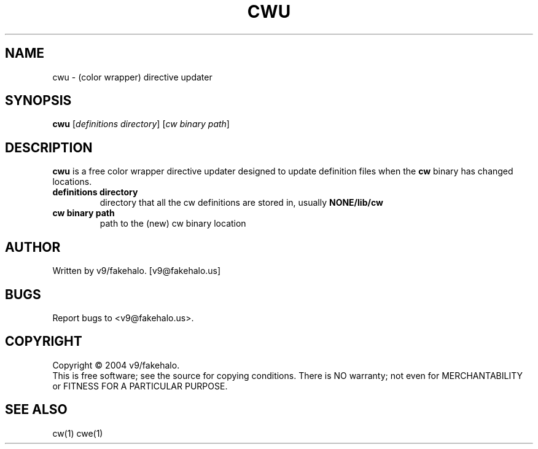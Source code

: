 .\" color wrapper directive updater manual page.
.TH "CWU" "1" "August 2004" "v9/fakehalo" "Text Manipulation"
.SH "NAME"
cwu \- (color wrapper) directive updater
.SH "SYNOPSIS"
.B cwu
[\fIdefinitions directory\fR] [\fIcw binary path\fR]
.SH "DESCRIPTION"
.PP 
\fBcwu\fR is a free color wrapper directive updater designed to update definition files when the \fBcw\fR binary has changed locations.

.TP 
\fBdefinitions directory\fR
directory that all the cw definitions are stored in, usually \fBNONE/lib/cw\fR
.TP 
\fBcw binary path\fR
path to the (new) cw binary location

.SH "AUTHOR"
Written by v9/fakehalo. [v9@fakehalo.us]
.SH "BUGS"
Report bugs to <v9@fakehalo.us>.
.SH "COPYRIGHT"
Copyright \(co 2004 v9/fakehalo.
.br 
This is free software; see the source for copying conditions.  There is NO
warranty; not even for MERCHANTABILITY or FITNESS FOR A PARTICULAR PURPOSE.
.SH "SEE ALSO"
cw(1) cwe(1)
